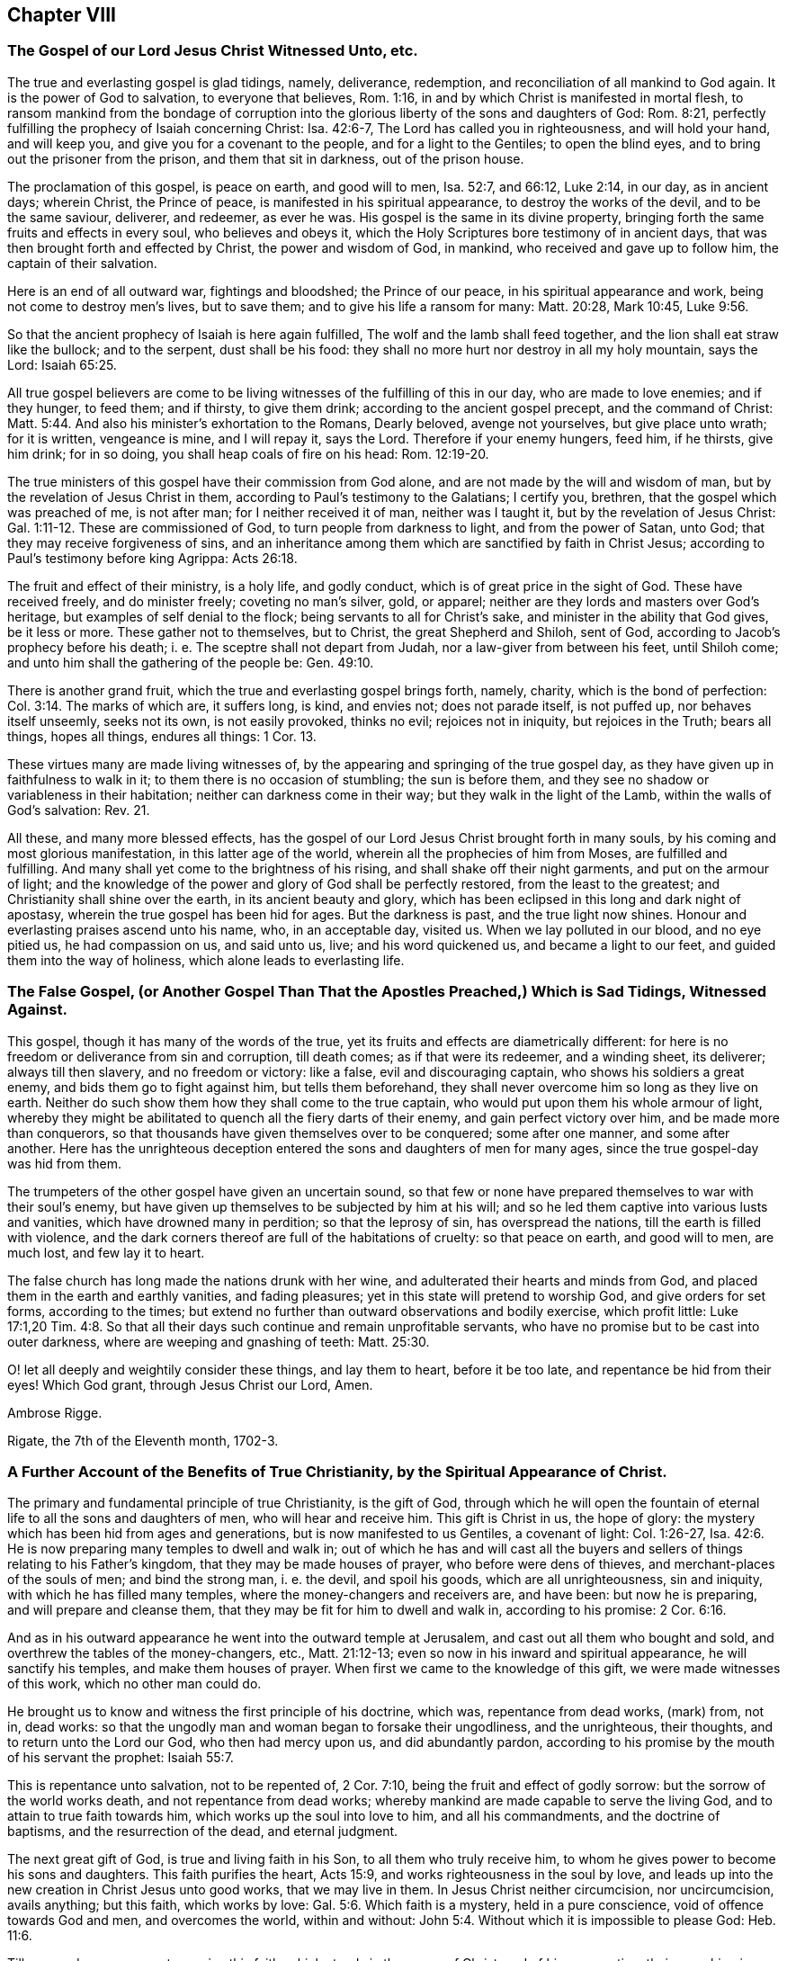 == Chapter VIII

[.blurb]
=== The Gospel of our Lord Jesus Christ Witnessed Unto, etc.

The true and everlasting gospel is glad tidings, namely, deliverance, redemption,
and reconciliation of all mankind to God again.
It is the power of God to salvation, to everyone that believes, Rom. 1:16,
in and by which Christ is manifested in mortal flesh,
to ransom mankind from the bondage of corruption into the
glorious liberty of the sons and daughters of God:
Rom. 8:21, perfectly fulfilling the prophecy of Isaiah concerning Christ:
Isa. 42:6-7, The Lord has called you in righteousness, and will hold your hand,
and will keep you, and give you for a covenant to the people,
and for a light to the Gentiles; to open the blind eyes,
and to bring out the prisoner from the prison, and them that sit in darkness,
out of the prison house.

The proclamation of this gospel, is peace on earth, and good will to men, Isa. 52:7,
and 66:12, Luke 2:14, in our day, as in ancient days; wherein Christ,
the Prince of peace, is manifested in his spiritual appearance,
to destroy the works of the devil, and to be the same saviour, deliverer, and redeemer,
as ever he was.
His gospel is the same in its divine property,
bringing forth the same fruits and effects in every soul, who believes and obeys it,
which the Holy Scriptures bore testimony of in ancient days,
that was then brought forth and effected by Christ, the power and wisdom of God,
in mankind, who received and gave up to follow him, the captain of their salvation.

Here is an end of all outward war, fightings and bloodshed; the Prince of our peace,
in his spiritual appearance and work, being not come to destroy men`'s lives,
but to save them; and to give his life a ransom for many: Matt. 20:28, Mark 10:45, Luke 9:56.

So that the ancient prophecy of Isaiah is here again fulfilled,
The wolf and the lamb shall feed together, and the lion shall eat straw like the bullock;
and to the serpent, dust shall be his food:
they shall no more hurt nor destroy in all my holy mountain, says the Lord: Isaiah 65:25.

All true gospel believers are come to be living witnesses
of the fulfilling of this in our day,
who are made to love enemies; and if they hunger, to feed them; and if thirsty,
to give them drink; according to the ancient gospel precept, and the command of Christ: Matt. 5:44.
And also his minister`'s exhortation to the Romans, Dearly beloved,
avenge not yourselves, but give place unto wrath; for it is written, vengeance is mine,
and I will repay it, says the Lord.
Therefore if your enemy hungers, feed him, if he thirsts, give him drink;
for in so doing, you shall heap coals of fire on his head: Rom. 12:19-20.

The true ministers of this gospel have their commission from God alone,
and are not made by the will and wisdom of man,
but by the revelation of Jesus Christ in them,
according to Paul`'s testimony to the Galatians; I certify you, brethren,
that the gospel which was preached of me, is not after man;
for I neither received it of man, neither was I taught it,
but by the revelation of Jesus Christ: Gal. 1:11-12. These are commissioned of God,
to turn people from darkness to light, and from the power of Satan, unto God;
that they may receive forgiveness of sins,
and an inheritance among them which are sanctified by faith in Christ Jesus;
according to Paul`'s testimony before king Agrippa: Acts 26:18.

The fruit and effect of their ministry, is a holy life, and godly conduct,
which is of great price in the sight of God.
These have received freely, and do minister freely; coveting no man`'s silver, gold,
or apparel; neither are they lords and masters over God`'s heritage,
but examples of self denial to the flock; being servants to all for Christ`'s sake,
and minister in the ability that God gives, be it less or more.
These gather not to themselves, but to Christ, the great Shepherd and Shiloh,
sent of God, according to Jacob`'s prophecy before his death;
i+++.+++ e. The sceptre shall not depart from Judah, nor a law-giver from between his feet,
until Shiloh come; and unto him shall the gathering of the people be: Gen. 49:10.

There is another grand fruit, which the true and everlasting gospel brings forth, namely,
charity, which is the bond of perfection: Col. 3:14. The marks of which are,
it suffers long, is kind, and envies not; does not parade itself, is not puffed up,
nor behaves itself unseemly, seeks not its own, is not easily provoked, thinks no evil;
rejoices not in iniquity, but rejoices in the Truth; bears all things, hopes all things,
endures all things: 1 Cor. 13.

These virtues many are made living witnesses of,
by the appearing and springing of the true gospel day,
as they have given up in faithfulness to walk in it;
to them there is no occasion of stumbling; the sun is before them,
and they see no shadow or variableness in their habitation;
neither can darkness come in their way; but they walk in the light of the Lamb,
within the walls of God`'s salvation: Rev. 21.

All these, and many more blessed effects,
has the gospel of our Lord Jesus Christ brought forth in many souls,
by his coming and most glorious manifestation, in this latter age of the world,
wherein all the prophecies of him from Moses, are fulfilled and fulfilling.
And many shall yet come to the brightness of his rising,
and shall shake off their night garments, and put on the armour of light;
and the knowledge of the power and glory of God shall be perfectly restored,
from the least to the greatest; and Christianity shall shine over the earth,
in its ancient beauty and glory,
which has been eclipsed in this long and dark night of apostasy,
wherein the true gospel has been hid for ages.
But the darkness is past, and the true light now shines.
Honour and everlasting praises ascend unto his name, who, in an acceptable day,
visited us.
When we lay polluted in our blood, and no eye pitied us, he had compassion on us,
and said unto us, live; and his word quickened us, and became a light to our feet,
and guided them into the way of holiness, which alone leads to everlasting life.

[.blurb]
=== The False Gospel, (or Another Gospel Than That the Apostles Preached,) Which is Sad Tidings, Witnessed Against.

This gospel, though it has many of the words of the true,
yet its fruits and effects are diametrically different:
for here is no freedom or deliverance from sin and corruption, till death comes;
as if that were its redeemer, and a winding sheet, its deliverer;
always till then slavery, and no freedom or victory: like a false,
evil and discouraging captain, who shows his soldiers a great enemy,
and bids them go to fight against him, but tells them beforehand,
they shall never overcome him so long as they live on earth.
Neither do such show them how they shall come to the true captain,
who would put upon them his whole armour of light,
whereby they might be abilitated to quench all the fiery darts of their enemy,
and gain perfect victory over him, and be made more than conquerors,
so that thousands have given themselves over to be conquered; some after one manner,
and some after another.
Here has the unrighteous deception entered the sons and daughters of men for many ages,
since the true gospel-day was hid from them.

The trumpeters of the other gospel have given an uncertain sound,
so that few or none have prepared themselves to war with their soul`'s enemy,
but have given up themselves to be subjected by him at his will;
and so he led them captive into various lusts and vanities,
which have drowned many in perdition; so that the leprosy of sin,
has overspread the nations, till the earth is filled with violence,
and the dark corners thereof are full of the habitations of cruelty:
so that peace on earth, and good will to men, are much lost, and few lay it to heart.

The false church has long made the nations drunk with her wine,
and adulterated their hearts and minds from God,
and placed them in the earth and earthly vanities, and fading pleasures;
yet in this state will pretend to worship God, and give orders for set forms,
according to the times;
but extend no further than outward observations and bodily exercise, which profit little:
Luke 17:1,20 Tim.
4:8. So that all their days such continue and remain unprofitable servants,
who have no promise but to be cast into outer darkness,
where are weeping and gnashing of teeth: Matt. 25:30.

O! let all deeply and weightily consider these things, and lay them to heart,
before it be too late, and repentance be hid from their eyes!
Which God grant, through Jesus Christ our Lord, Amen.

[.signed-section-signature]
Ambrose Rigge.

[.signed-section-context-close]
Rigate, the 7th of the Eleventh month, 1702-3.

[.blurb]
=== A Further Account of the Benefits of True Christianity, by the Spiritual Appearance of Christ.

The primary and fundamental principle of true Christianity, is the gift of God,
through which he will open the fountain of eternal
life to all the sons and daughters of men,
who will hear and receive him.
This gift is Christ in us, the hope of glory:
the mystery which has been hid from ages and generations,
but is now manifested to us Gentiles, a covenant of light: Col. 1:26-27, Isa. 42:6.
He is now preparing many temples to dwell and walk in;
out of which he has and will cast all the buyers
and sellers of things relating to his Father`'s kingdom,
that they may be made houses of prayer, who before were dens of thieves,
and merchant-places of the souls of men; and bind the strong man, i. e. the devil,
and spoil his goods, which are all unrighteousness, sin and iniquity,
with which he has filled many temples, where the money-changers and receivers are,
and have been: but now he is preparing, and will prepare and cleanse them,
that they may be fit for him to dwell and walk in, according to his promise: 2 Cor. 6:16.

And as in his outward appearance he went into the outward temple at Jerusalem,
and cast out all them who bought and sold,
and overthrew the tables of the money-changers, etc., Matt. 21:12-13;
even so now in his inward and spiritual appearance, he will sanctify his temples,
and make them houses of prayer.
When first we came to the knowledge of this gift, we were made witnesses of this work,
which no other man could do.

He brought us to know and witness the first principle of his doctrine, which was,
repentance from dead works, (mark) from, not in, dead works:
so that the ungodly man and woman began to forsake their ungodliness,
and the unrighteous, their thoughts, and to return unto the Lord our God,
who then had mercy upon us, and did abundantly pardon,
according to his promise by the mouth of his servant the prophet: Isaiah 55:7.

This is repentance unto salvation, not to be repented of, 2 Cor. 7:10,
being the fruit and effect of godly sorrow: but the sorrow of the world works death,
and not repentance from dead works;
whereby mankind are made capable to serve the living God,
and to attain to true faith towards him, which works up the soul into love to him,
and all his commandments, and the doctrine of baptisms, and the resurrection of the dead,
and eternal judgment.

The next great gift of God, is true and living faith in his Son,
to all them who truly receive him,
to whom he gives power to become his sons and daughters.
This faith purifies the heart, Acts 15:9, and works righteousness in the soul by love,
and leads up into the new creation in Christ Jesus unto good works,
that we may live in them.
In Jesus Christ neither circumcision, nor uncircumcision, avails anything;
but this faith, which works by love: Gal. 5:6. Which faith is a mystery,
held in a pure conscience, void of offence towards God and men, and overcomes the world,
within and without: John 5:4. Without which it is impossible to please God: Heb. 11:6.

Till men and women come to receive this faith, which stands in the power of Christ,
and of his resurrection, their preaching is vain, and their faith vain,
and they are still in their sins.

This faith was once delivered to the saints,
by which they were made more than conquerors, through him who loved them: Jude 1:3.
Rom. 8:37.

This faith, in those who receive it, brings forth works of righteousness, i. e. love,
peace, joy, meekness, patience, temperance, obedience, faithfulness.
Love to God, and our neighbour; yes, love to enemies, brotherly-kindness,
and all the spiritual and temporal fruits of righteousness,
which it once brought forth in the saints and gospel believers, to whom it was delivered.

And we say, with the apostle James in his day, as the body without the spirit is dead,
so faith without these works is dead: James 2:17, to the end.
The same faith, through Christ`'s spiritual appearance in our day,
is now restored to the saints, and true gospel believers;
by which we stand witnesses against all false and dead faiths,
which bring not forth the fruits and works of righteousness, nor work by love,
nor give victory over the world; but leave the soul in death and darkness;
and the fruits there brought forth, are unholiness, intemperance, strife, debate,
contention, theft, murder, adultery, bloodshed, and all uncleanness and ungodliness,
which has made the world as a wilderness, full of briars and thorns, and beasts of prey.

Another great benefit, which springs from the fundamental principle of Christianity,
i+++.+++ e. the gift of God, is the true and spiritual knowledge of the doctrine of baptisms, etc.

First, the preparing baptism, being that of true repentance,
which John preached in the wilderness, to gather the Jews out of it,
and to open and prepare the Lord`'s way.
But his outward baptism, as it was with a decaying element and temporary,
it was to decrease, as the minister of it testified: John 3:30.
And it gradually decreased, according as the great apostle testified,
and thanked God he had used but little of that baptism, 1 Cor. 1:14-17,
being not thereunto sent, but to preach the gospel.

But the sprinkling children`'s faces with water,
and signing them with the sign of the cross in their foreheads,
waving John`'s baptism to adult persons, or believers, is a human tradition,
and has not the least footing in holy writ.
And this is our belief and doctrine, as to the elementary baptism.

But the saving baptism is that of Christ, with the Holy Spirit and fire:
this baptism sanctifies and purifies the heart, washing the inside;
whereby men and women are made indeed members of Christ, yes, clean members of his body,
children of God, and heirs of eternal life; being thereby joined to the Lord,
and made one spirit: 1 Cor. 6:17. Here is the new creature witnessed,
upon which the apostle laid the weight of the whole matter, Gal. 6:15,
and upon which the profit and spiritual advantage and benefit of both baptisms,
in their respective season, are known; though the first decreased,
the latter is increasing, to the end of days.
Whereby a daily death unto sin, etc. is witnessed,
and a new birth unto righteousness obtained, by all true and spiritual Christians;
being baptized by one spirit into one body, of which Christ alone is the head: 1 Cor. 12:13.

This baptism restores Christianity into its pristine glory and beauty,
which is holiness and righteousness, without which none shall see God,
to their eternal comfort: Heb. 12:14.

The baptizer with this baptism, has his fan in his hand, which John,
the elementary baptizer, had not; and will thoroughly purge his floor,
and gather his wheat into his garner; which John could not,
and therefore was not to continue, by reason of death.
So much in short for the doctrine of baptism, which has been taught us by Christ,
now in his spiritual appearance in our day.

Another great benefit and advantage we have received by the coming of Christ in spirit,
is true faith of the resurrection of the dead, under its several considerations:
the first and greatest, is Christ, who is the resurrection and the life: John 11:25.
Him has God raised to be Lord both of the living and the dead,
Rom. 14:9,
to be King and law-giver in the hearts and consciences of all his sons and daughters,
in all spiritual things, relating to the kingdom of his Father.
All judgment is committed unto him,
that he may give eternal life to as many as obey and follow him, who have a part in him,
by being washed from their sins and pollutions by him;
over such the second death has no dominion or power.
These are they who follow the Lamb in the regeneration,
whose garments are washed in his blood, being baptized into the likeness of his death,
and thereby made partakers of the power of his resurrection.

These being raised by his power out of the grave of sin and pollution,
which defiled all mankind in the first Adam; such are risen with him,
and seek those things which are above; as the apostles exhorted the Christians,
to set their affections on things that are above, and not on things that are below: Col. 3:1-2.
These have part in the first resurrection, Rev. 20:6,
and are priests of God and of Christ, and shall reign with him forever and ever.

Concerning the resurrection of the dead:
seeing we believe that Jesus died and rose again; we also sincerely believe,
that there shall be a resurrection of the dead, both of the just and unjust.
They shall come forth that have done good, unto the resurrection of life;
but they that have done evil, unto the resurrection of condemnation: John 5:29,
And as to the resurrection of bodies; God gives a body as it pleases him,
and to every seed his own body.
There is a natural body, and there is a spiritual: Howbeit that was not first,
which is spiritual, but that which is natural, and afterwards that which is spiritual;
see the holy apostle`'s explication in this case more at large:
1 Cor. 15. And as the seed, or generation of the righteous,
who are born of the incorruptible seed, which is the word of God,
shall come forth in their glorious body, like unto Christ`'s; Phil. 3:21,
so the tares, the seed or generation of the wicked one,
shall contrariwise come forth in their own proper bodies,
to receive their just judgment and condemnation:
for the Lord knows how to deliver the godly out of temptations,
and to reserve the unjust unto the day of judgment, to be punished: 2 Pet. 2:9.

These things we sincerely believe, and in measure understand, by the Spirit of Christ,
our high priest and minister, being spiritually manifested in our mortal flesh,
to destroy the works of the devil, and to finish transgression,
and bring in everlasting righteousness; and so reconcile all mankind to God again,
who are enemies to him, by wicked works.

Another great benefit and advantage we have reaped and received,
by the coming of our Lord Jesus Christ in Spirit, in order to a future glory,
is the true and saving knowledge of the table of the Lord;
where we are made partakers daily of the nourishing
virtue of the body and blood of Christ,
as we daily dwell in him, and he in us.
He testified to the Jews,
to put an end to the many scruples which they had concerning his flesh and blood,
i+++.+++ e. He that eats my flesh, and drinks my blood, dwells in me, and I in him:
as the living Father has sent me, and I live by the Father, so he that eats me,
even he shall live by me: John 6:56-57. This they could not understand,
but strove among themselves, saying, how can this man give us his flesh to eat?
Having only an eye to his visible flesh: then, to draw them off from that, he said,
It is the Spirit that quickens, the flesh profits nothing;
the words I speak unto you, they are spirit and life, verse 63.
This is beyond all the Jewish passovers,
eatings and drinkings, types and shadows, which he put an end to,
by the offering of himself, he being the anti-type and substance of them all:
and his flesh and blood, spiritually eaten and drunk by them who dwell in him,
and he in them, is life eternal to all such.
But to give carnal and worldly-minded men and women bread and wine before dinner,
whose eyes are not opened to discern the Lord`'s body, and call this a supper,
or sacrament, has not the least precept or example in the Holy Scriptures.

This we have learned in the deep,
whose faces the Lord has turned to the Sun of righteousness;
we cannot turn back to follow shadows, the spiritual manna being our bread and life;
and from our spiritual rock proceeds our water of life,
by which we are daily nourished up to eternal life,
that we may hunger and thirst no more; having living bread in our own houses,
and a well of living water, springing up to eternal life: John 4:14, and 6:50-51. This,
in short, I was willing to testify to this particular also.

All other weighty principles of the doctrine of our Lord and Saviour Jesus Christ,
which he preached in the days of his flesh, and are expressed in the Holy Scriptures, we,
by virtue of his coming in Spirit, have embraced, owned,
and freely received and vindicated, through many tribulations;
of which I have had not the least share; in and through which,
a divine hand has upheld me to grey hairs--and hope so to continue to the end of my days:
that so God over all, through his dear Son Jesus Christ, our only Saviour, Mediator,
and Redeemer may be glorified; by whose power alone I have been preserved,
to whom I give the praise, both now, and hope I shall forevermore.

[.signed-section-signature]
Ambrose Rigge.

[.signed-section-context-close]
Rigate in Surrey, the 24th of the Twelfth month, 1702-3.

[.postscript]
====

Postscript.--Forasmuch as many brethren have taken in hand,
to set forth and declare in word and writing,
of the power and coming of our Lord Jesus Christ in spirit,
and of his glorious day and wonderful works, which he has wrought in many hearts,
since the working of Satan, with all deceivableness of unrighteousness,
in the past long night of darkness and apostasy from the
purity and glory of the true and ancient Christian faith,
doctrine and principles, and have asserted, and to this day vindicated them,
against all opposition, which has not been little, nor from small or few hands:

I also, having been early an eye and ear witness of those things,
which have been testified of, in and by the mouths of many living witnesses;
and well knowing, through long and large experience, all those ancient doctrines,
which my brethren, in scorn called Quakers, have vindicated, to be true, sound, orthodox,
and fundamental; I could not be clear, before I leave this world,
but leave this short testimony in writing,
which I have often and many years declared in word; which all opposition,
both from the world and false brethren, could not overthrow;
in which by the assistance of the Almighty, I hope to continue,
to the finishing of my testimony.
Amen.
Hallelujah says my soul.

====

[.blurb]
=== A Treatise Concerning the Internal Word and Spirit of God, etc.

In the beginning God made man upright, and gave him wisdom,
knowledge and understanding of life, light and glory, in which, while he continued,
he delighted in the sight and presence of him who created him,
and gave him life and being.
Then he knew no evil, but the presence of God was with him,
and the tree of life planted for him, and he knew his Creator, God, who made him.
But of all the creation which hitherto the Lord had made,
there was not found a helpmate for him,
therefore the Lord caused a deep sleep to fall upon man,
and took one of his ribs and made woman.
They were both innocent in his sight,
till the serpent tempted the woman to break the covenant of life,
which God had made with them, by which they came to know evil,
and were deprived of the knowledge of life;
and death and darkness got dominion over them, being driven into the earth,
and made slaves to sin, and captives in the kingdom of darkness,
and therein ignorant of the chiefest good.

But it pleased the Lord, in infinite mercy,
to promise Christ under the name of the seed of the woman, Gen. 3:15,
to redeem them from that slavery and bondage of corruption
into which they were fallen by transgression.
And because of the wickedness of men before the flood, the Lord said,
my spirit shall not always strive with man, for that he also is flesh:
Gen. 6. When the Lord gave to Israel his laws, adding the law upon them,
till the fullness of time was come, that the seed Christ was to be manifested;
he gave them also, with his statutes and judgments which he set before them,
his good spirit to instruct them, and give them knowledge of his mind and will,
Neh. 9:20, in all the statutes and judgments which the Lord then set before them.
While they obeyed and followed these,
they always had his divine secret upon their tabernacle,
and knew the angel of his presence to go before them
in all their undertakings for his name and glory,
and no enemy could stand before them, nor was any blessing withheld from them.
The Word and Spirit of God was very near unto them, even in their mouths and hearts,
that they might hear and do it, Duet. 30:14, and was the only guide of life,
and ground of obedience in all acceptable performances
to God in all ages and generations of the world,
and brought forth a ministration both of the law and prophets.

Jacob, by this spirit, prophesied of the coming of Christ,
long before the law was given by Moses: Gen. 49:10.
The sceptre shall not depart from Judah,
nor a law-giver from between his feet, till Shiloh come,
and the people shall be gathered unto him.
This was fulfilled in the coming of the Just One,
of whom all the prophets from Moses bore testimony: Acts 10:43.

Balaam became a great example of God`'s displeasure,
who erred from the spirit of the Lord, and loved the wages of unrighteousness,
though he dared not take it, nor could curse Israel;
but informed Balak of a way to ensnare their young men,
which brought a sore plague upon them, and kindled the wrath of God against Balaam,
that he became a sooth-sayer,
and was slain among the Midianites by the children of Israel,
according to the commandment of God: Josh. 13:22, Num. 31:8.
But while the children of Israel kept the word of the Lord,
and were instructed by his Spirit, in the time of Moses and Joshua,
and from Joshua to Judah, and in some of the prophets`' times,
their affairs both spiritual and temporal prospered,
and no enemy was able to stand before them.

By the Word and Spirit of God, Joseph interpreted Pharaoh`'s dream,
which none of the magicians could, Gen. 41,
for which he was advanced to high dignity in Pharaoh`'s kingdom.

And Elihu said, I am full of matter, the spirit within me compels me.
Behold my belly is as wine which has no vent, and as new bottles that break;
therefore will I speak, that I may be eased, I will open my lips and will answer: Job 32:18-20.

And David said, I have hid your word in my heart, that I might not sin against you:
Ps. 119:11.
This word was a lantern unto his feet, and a light to his path, verse 105.
And he prayed God to direct his steps in it, verse 133.
O send out your light and your Truth; let them lead me,
let them bring me unto your holy hill, and to your tabernacles: Ps. 43:3.

But in Judah they set up prophets, but the word of the Lord was not in them,
and therefore they prophesied lies in the name of the Lord,
and he gave them up to be destroyed by the Chaldeans:
Jer. 5. For from the least of them to the greatest, everyone was given to covetousness;
and from the prophet, even to the priest, everyone dealt falsely.

But in all the righteous generations from the very creation,
in the several dispensations and ministrations in which they lived;
before the Scriptures were given forth,
the root and ground from which they performed their several services to God,
was the Word and Spirit of God.

Noah, by the word of the Lord before the flood,
was instructed to walk in the way of righteousness and pleased God,
and so was saved from the flood by the ark, for he was a preacher of righteousness:
Gen. 7:1; 2 Pet. 2:5.

And Abraham, by the Word and Spirit of God, received the covenant of circumcision,
Gen. 17, and by the direction thereof left his father`'s house and his country,
and went into the land of Canaan, believing the promise of God,
that his seed should inherit it, though he had not so much in possession,
as to set his foot upon;
and offered up the son of his old age at the word and commandment of God,
of which by the Spirit of God he had perfect knowledge
before the Scriptures were given forth.

The prophet Isaiah said, With my soul have I sought you in the night, yes,
with my spirit within me, will I seek you in the morning: Isa. 26:9.

And when the Lord restored Israel from among the heathen,
where he permitted them to be driven for their iniquities;
he promised to give them a new heart, and to put a new spirit within them,
and to cause them to walk in his statutes, and keep his judgments, and do them:
Ezek. 36:26-27, and 37:14.

And Daniel, the prophet, had the Spirit of the holy God, and light,
wisdom and understanding in him, by which he interpreted the hand-writing on the wall,
that appeared before Belshazzar king of Babylon,
which all the wise men of Babylon could not understand, or interpret: Dan. 5:11.
and 6:3.

And in the gospel ministration,
the Spirit of Truth is universally tendered to all mankind,
to be the ground and cause of the true and saving knowledge of God,
and of his Son Jesus Christ, whom to know is eternal life: John 17:3.

And Paul testified to the Corinthians, as it is written, eye has not seen, nor ear heard,
neither have entered into the heart of man,
the things which God has prepared for them that love him.
But God has revealed them unto us by his Spirit, for the Spirit searches all things, yes,
the deep things of God: 1 Cor. 2:10-9.
Here that great apostle gives preeminence to the Spirit of Truth,
beyond outward literature, though he had a great share of it, in searching all things,
yes, the deep things of God.
And Christ said to the Jews, all things are delivered unto me of my Father;
and no man knows the Son but the Father, neither knows any man the Father but the Son,
and he to whom the Son will reveal him: Matt. 11:27.
So the root and ground of the divine knowledge of God,
and the things of his kingdom, is by the revelation of the Son of God in man,
by his Spirit of grace, life and Truth, in the true gospel day.
The same gospel day having visited us, has brought, forth the same testimony,
so that whosoever attempts to search into the divine
mysteries of the deep things of God`'s kingdom,
and does not first receive the Spirit of Truth, and give up to be governed thereby,
and let it be the key in his hand and heart to open the door thereunto,
but climbs up and seeks to accomplish it some other way, is a thief and a robber,
and shall never find nor be able to unfold the secrets of the Lord,
which are only manifested to them who fear him: Prov. 3:32.
They are hid from the worldly wise and prudent,
that the more they increase in earthly knowledge,
the further they are from the depths of God`'s wisdom.

On this account, Christ said, Strive to enter in at the strait gate, for many,
I say unto you, will seek to enter in, and shall not be able: Luke 13:24.
But the spirit of man, which is the candle of the Lord,
being lighted by the Lord, searches the heart of man, Prov. 20:27. Ps. 18:28,
and discovers the deceit and desperate wickedness thereof,
which none can know without it: Jer. 17:9-10. It manifests every evil thought,
word and deed, which the enemy of man`'s soul suggests to him,
and gives knowledge and understanding of the danger of it,
and in faith and patience waiting in it for strength to resist all evil,
it gives power and victory over it, so that none who loves the light,
and believes and walks in it, does complain for lack of power to resist the devil,
and all his assaults, temptations, and works of darkness.
But as many as thus receive Christ, the true light,
to them he gives power to become the sons and daughters of God, John 1:12,
and gives them the sight and knowledge of the door of entrance into his eternal kingdom,
and leads them by the right hand of his power thereunto; though strait is the gate,
and narrow is the way that leads to life, and few there be that find it;
for wide is the gate, and broad is the way that leads to destruction,
and many there be that go in thereat: Matt. 7:13-14.
So that whosoever does not give up to follow Christ,
the light of the world, can never enter in at the strait gate,
nor receive power to become the sons and daughters of God;
but are always complaining for lack of power to resist the devil,
and to do the will and work of God, which is man`'s sanctification.
Such have not yet received Christ as he is given of God, to be a Saviour to all mankind,
from sin and the power and prevalency of it; but count him a hard master,
who gives not sufficient power to do whatsoever he commands.

Such make him more unjust, as far as in them lies, than the evil one,
for he gives his servants full power to do his work, which is sin and iniquity;
so there is no complaint for lack of power to sin in thought, word and deed,
but his servants drink it in, as the ox drinks water, and commit sin with greediness,
without any complaint for lack of power to effect it.
Oh! beware of this unjust and blasphemous opinion, or rather delusion of the wicked one,
for it has led many to destruction,
by not improving of that talent which the great Lord
of heaven and earth has committed to them,
which is his Spirit,
a manifestation thereof being given to every man to profit withal: 1 Cor. 12:7.

And though he seems now to have taken his journey into a far country,
yet he has delivered his goods to his servants, to everyone talents,
according to his own pleasure, one at least to everyone,
which at his coming he will require with advantage, i. e.,
the improvement of it in his absence; and who answers him herein shall have the sentence,
of "`Well done, good and faithful servant, enter into the joy of your Lord.`"
But if any should neglect the improvement of this talent,
and hide it in his earthly heart, and say to his Master, when called to an account,
"`I knew you to be a hard man, who reaped where you sowed not,
and gathered where you had not scattered seed, and I was afraid,
and hid my talent in the earth.
Behold, there you have what is yours,`" etc.: Matt. 25:21-25,
Oh! what was the dreadful sentence he received?
You evil and slothful servant, you ought to have improved my talent;
and he commanded it to be taken from him and given to him who had improved his talents,
and of five had made other five; and yet more terrible!
"`Cast the unprofitable servant into outer darkness,
where is weeping and gnashing of teeth forever:`" verse 30.

Oh! dread and fear the great God, you who are sporting away your precious time,
and eating, and drinking, and rising up to play, and feasting, and rioting with gluttony,
and in words and hard speeches,
beating your fellow servants who are improving their
talents in the time given them of their great Master.
The manifestation of the Spirit is given to every man and woman to profit withal,
some after one manner, and some after another,
according to the divine wisdom of the Giver; some more, and some less, but a part to all,
which ought to be improved by all in their lifetime, and not resisted and quenched.
For this was the ruin of that great people the outward Jews, Acts 7:51,
and made them less sensible of the coming and power of Christ,
than were the unclean spirits, who confessed that they knew who the Son of God was,
saying, "`Let us alone, what have we to do with you, Jesus of Nazareth?
Have you come to destroy us?
I know who you are,
the Holy One of God:`" Mark 1:24. But the chief
priests and scribes of the Jews knew him not,
but said he had a devil, John 7:20,
and also that he cast out devils by Beelzebub the prince of the devils: Matt. 12:24.
But if they had received the good Spirit of God,
which was given of the Father to instruct them,
by it they would have known the power of his coming, and the virtue of his life,
which was given to ransom them and all mankind from darkness and the power of the grave.
This life was and is the light of men, John 1:4,
and enlightens every man that comes into the world, verse 9.
With and by this light is the true and saving knowledge of God received,
2 Cor. 4:6, and by no other way or means whatsoever, for God is light, 1 John 1:5,
and manifests himself by and through his Son; and also whatsoever things are reproved,
are made manifest by the light, for whatsoever makes manifest the deeds of darkness,
is light, given of God to lead out of darkness, and the ways and works thereof:
Job 29:3, Isaiah 55:4. The light gives not only knowledge,
but direction to walk in the way of righteousness,
which alone leads to everlasting rest and peace with God: Isaiah 32:17, Prov. 8:20.
This is the way in which Abraham, Isaac,
and Jacob walked to their eternal rest, even the way of holiness,
which the unclean cannot walk in, but it is prepared for the wayfaring men, who,
though fools, shall not err therein.
No lion shall be there, nor ravenous beast shall walk therein, nor be found there;
but the redeemed shall walk there, and the ransomed of the Lord shall return,
and come to Zion with songs and everlasting joy upon their heads,
and sorrow and sighing shall flee away: Isaiah 35:8-10.

But as it happened to the outward Jews in their day,
who by resisting and quenching the measure of God`'s Spirit given them,
whereby they might have seen and known Christ,
in his appearing in that body of flesh in all things like unto man, sin excepted;
even so has it happened in our day, to the outward and nominal Christians,
who by resisting and quenching the Spirit of God given them,
are ignorant of the power and coming of our Lord Jesus Christ in spirit,
and cannot receive him, nor the testimony given of him by his servants,
but say as the mockers whom the apostle Peter warns the saints of,
who walked after their own lusts in the last days: Where is the promise of his coming?
For since the fathers fell asleep, all things have continued as they were.
Revelation is ceased, and nothing now to be depended upon, or expected,
but outward literature acquired by man`'s wisdom, and the letter of the Scriptures,
which the chief priests and scribes of the Jews had,
and thought to have eternal life in them, but would not come to Christ the light,
and so shut up the kingdom of heaven,
and all divine knowledge and understanding of the
things appertaining to the kingdom of God,
from the sons and daughters of men; and will neither enter themselves,
nor willingly allow them that would: Matt. 23:13.

But the root of divine knowledge is springing in many hearts,
and the true light is shining out of darkness in many souls,
to give the light of the knowledge of the glory of God in the face of Jesus Christ;
and this treasure we have in earthen vessels,
that the excellency of the power may be of God, and not of us: 2 Cor. 4:6-7.

And the ancient doctrine of our Lord and Saviour Jesus Christ, is renewed again,
with living thanksgiving to God,
who has hid the secrets of his kingdom from the wise and prudent of the world,
and has revealed them by his Spirit, unto babes and children, who are taught of him;
and has chosen the foolish things of the world to confound the wise,
and the weak things of the world to confound the things which are mighty;
and base things of the world which are despised, has God chosen;
and things which are not, to bring to naught things that are;
that no flesh should glory in his presence.
This was the Lord`'s choice in the ancient gospel day: 1 Cor. 1:26-29.

Now this knowledge which is given to the weak and ignorant,
by the revelation of the Son of God in spirit, is saving, and gives life eternal,
to them who in faith and hope wait for it, and continue in it to the end;
and such can tell others what the Lord has done for their souls,
even what their hands have handled, and how they have tasted of the word of life,
and what their eyes have seen.
Such wait low at the feet of Jesus to hear his gracious words,
that they may speak what their ears have heard, and publish what their eyes have seen;
such gather not people to themselves, nor for their own gain and interest,
nor seek their own glory; but turn people to Christ,
the great shepherd and bishop of their souls, that they may hear his voice,
and follow him, that he may give unto them eternal life, according to his word: John 10:27-28.

But the world`'s knowledge puffs men up into pride, mastership,
and lordship over God`'s heritage, and such are not examples of meekness,
humility and self-denial to the flock,
but like the scribes and pharisees which Christ cried woe against,
who loved the chief places at feasts, and to have the chief seats in the assemblies,
and greetings in the markets, and to be called of men rabbi, i. e. master: Matt. 23:5-6.
Mark who these are in our day, and know them, not by their words,
but fruits, for that gives the true knowledge of them, to whom the woe now is,
as Christ said: Matt. 7:15-16. And they who increase in the world`'s knowledge,
increase sorrow: Ecc. 1:18.

But he who would have true wisdom, and saving knowledge, must attain thereto,
by waiting and continuing in the fear of God, which is the beginning of it;
Prov. 9:10: and depart from pride, arrogancy, and every evil way and work: Prov. 8:13.
This is the way to seal and confirm it to every soul;
true wisdom and knowledge cannot be gotten for gold, the price thereof is above rubies.
This little legacy I am willing to leave to the world,
which I have had long experience of, in my pilgrimage in this life,
that the root and ground of divine knowledge,
and spiritual understanding of the things of God`'s kingdom,
is near unto every man and woman, that they may go no more after them who say,
lo here is Christ, and lo there.
For many deceivers are, and for ages have gone out into the world,
who though in words they profess Christ`'s name,
and seem to have great veneration for him, yet in works deny him,
and will not that he shall rule in their hearts and consciences,
or be followed and obeyed in all things, calling him Lord and Master,
and yet do not his commandments.

These keep people learning all their days,
and yet the saving knowledge of the Truth is still hid from them,
and so freedom by it is never obtained, but such live under the bondage of corruption,
and die in their sins, for lack of receiving the word of the kingdom, the word of faith,
which is near in their hearts, and giving up to obey it.
This Moses testified unto, many ages and generations ago, Duet. 30:14,
saying to the house of Israel, the word is very near unto you,
even in your mouth and in your heart, that you may do it.
And David hid this word in his heart, that he might not sin against God, Ps. 119:11,
and it became a lantern to his feet, and a light to his path: Ps. 119:105.

And all along in the true prophets`' days, the word of the Lord was in them,
i+++.+++ e. Christ, whose name is called The Word of God, Rev. 19:13,
by which they prophesied of his coming into the world: Isa. 7:14;
Behold a virgin shall conceive and bear a son, and they shall call his name Emmanuel,
or God with us, which name can agree to none, but to him that is both God and man;
to which agrees the prophesy of the prophet Isaiah.
And the apostle, writing to the Romans concerning the righteousness of faith, etc.:
"`For Moses describes the righteousness which is of the law,
that the man which does those things shall live by them.
But the righteousness which is of faith speaks in this way, Say not in your heart,
Who shall ascend into heaven?
(that is, to bring Christ down from above:) Or, Who shall descend into the deep?
(that is, to bring up Christ again from the dead.) But what says it?
The word is near you, even in your mouth, and in your heart: that is, the word of faith,
which we preach:`" Rom. 10:5-8, John 8:31-32,
by which freedom and redemption is obtained, according to the testimony of Jesus Christ,
when on earth.

And before he ascended to the Father,
he promised unto his disciples to send the Holy Spirit, which is the Spirit of Truth,
which should guide them into all truth: John 16:13. This was,
and is the true guide of life, doctrine, and conduct, to all true gospel believers,
and will so continue to the end, to all who truly receive it, and walk in it,
to whom there is no condemnation: Rom. 8:1.
For the true gospel ministration is a ministration of the Spirit,
and its commands are spiritual, which no carnal man or woman, in that state,
can perceive or know; for they are spiritually discerned and received,
being included in the true and spiritual worship of God the Father,
in his Son Christ Jesus: John 4:23.

Therefore we say, with the apostle to the Ephesians,
who were grown up to the life and spirituality of Christianity, There is one body,
and one Spirit, even as you are called in one hope of your calling; one Lord, one faith,
one baptism, one God and Father of all, who is above all, and through all,
and in you all: Eph. 4:4-6.

And to the Colossians, when he instructed them concerning meats and drinks,
or in respect of a holy day, or new moon, or sabbath day; he said,
which all are a shadow of things to come; but the body is of Christ.
Therefore, if you be dead with Christ from the rudiments of the world, why,
as though living in the world, are you subject to ordinances, (Touch not; taste not;
handle not;
which all are to perish with the using;) after the commandments and doctrines of men?
which things have indeed a show of wisdom in will worship and humility,
and neglecting the body etc.: Col. 2:20-23.

Now they being come to the anti-type of all shadows, types and figures,
which were for a time allowed to be practiced in the first covenant,
though they did not disallow them in their time and place;
yet they witnessed an end of them, exhorting the saints to purge out the old leaven,
that you may be a new lump, as you are unleavened;
for Christ our passover is sacrificed for us: therefore, let us keep the feast,
not with old leaven, neither with the leaven of malice and wickedness,
but with the unleavened bread of sincerity and truth: 1 Cor. 5:7-8.
Here was that feast which ended,
and was the substance of all the Jews`' feasts, which were many and great,
in remembrance that the Lord passed over the doors of the Hebrews,
when he destroyed the Egyptians,
where the blood of the paschal lamb was sprinkled upon the lintel, and the door posts,
according to the commandment of Moses: Ex. 12:22-23.
And Christ the paschal lamb offered himself once for all,
that he might bear the sins of many,
in that body wherein he finished the work his Father gave him to do on earth,
which the Spirit of Truth, in our day, has given us the true knowledge,
and sincere esteem of; and also, that he is come again in Spirit,
to sprinkle our hearts with his blood; and if we keep within,
the destroying angel sent of God to smite the Egyptians, will pass over our houses.

This was typified by the outward passover, a feast often kept by the outward Jews,
who had the outward circumcision, temple and offerings; and yet were ignorant of Christ,
the true Christian passover,
whose blood had sprinkled the hearts and consciences of all true believers,
that the destroyer could not enter into their houses.
Thus was salvation brought about them, for walls and bulwarks,
according to the testimony of Isaiah the prophet: Isa. 26:1.
And the church began to put on her beautiful garments,
and no more to be called desolate or forsaken; for her stones were living,
built up together a spiritual household, a habitation of God, through his Spirit,
in which they worshipped him, and kept his ordinances; the true church,
her bread was living, and her wine well refined; her bishop and high priest was Christ;
her beauty was holiness, the beautiful garment, the Lamb`'s righteousness,
and crowned with glory and immortality.

This was her state in the ancient gospel day: but,
after the spirit of antichrist prevailed, and men forsook the Lord,
the fountain of living waters, and hewed to themselves cisterns that would hold no water;
then the false church began to clothe herself with a glorious outside,
and sat as a queen, having a golden cup in her hand, full of filthiness;
so that she prevailed with the potentates of the earth, and made them drunk with her cup;
by which their hearts and minds were adulterated from God.
The great dragon, that old serpent, called the devil, being cast down into the earth;
the beast rose out of the sea, that had seven heads and ten horns,
and upon his heads the name of blasphemy.
And another beast rose out of the earth, which had two horns like a lamb;
but he spoke like the dragon, and exercised all the power of the first beast,
and caused them who dwelt on the earth to worship the beast, and to receive his mark,
both small and great, rich and poor, bond and free;
and deceived them that dwelt on the earth,
by the great wonders that he was permitted to work in the sight of the beast.

The dragon persecuted the true church, and cast a flood of water out of his mouth,
after the woman, that he might cause her to be carried away with the flood;
but the earth helped the woman, and opened her mouth, and swallowed up the flood.
Then was the dragon wroth with the woman, and made war with the remnant of her seed;
and the beast that arose out of the sea made war with them, and overcame them;
and power was given him, over every kindred, tongue and nation;
and all that dwelt upon the face of the earth worshipped him,
whose names were not written in the book of life of the Lamb,
which was slain from the foundation of the world.
Here darkness, and the power thereof, gained victory in the earth for many generations;
but a refuge for the true church was prepared in the wilderness,
where she was to be preserved, till the words of God were fulfilled,
and she has continued as a desolate widow for many generations.
But now she is returning, and putting on her beautiful garments, clothed with the sun,
and crowned with stars, which shine in the firmament of the Lord`'s power,
being mysteries of the heavenly Jerusalem, whose children are free,
begotten by the immortal word of life, and born of the immortal seed,
to be heirs of an incorruptible inheritance that fades not away;
and the eyes of many are opened, and yet will be opened, to see and behold her beauty;
for the Lamb is her husband, king and law-giver;
and the nations of them who are saved must walk in his light,
and the kings of the earth shall bring their glory and honour to it: Rev. 21:23-24.
The glory and honour of the Gentiles shall be brought unto it, verse 26.

And whoever would attain to the true and saving knowledge of God,
and be saved from the wrath to come, must come to the light of the Lamb,
with which he has enlightened them, and walk in it,
which discovers the deceit of their hearts, and every evil thought, word and work,
before it is brought forth into action.
In it is power to resist the devil, in all his temptations and assaults;
and whoever believe in it, believe in Christ, and are children of God,
according to Christ`'s word: John 12:36, John 1:12, Rom. 8:14. For God is light,
and dwells in it, and the light dwells with him: Dan. 2:22, Ps. 36:9, and 43:3,
and 97:11, and 104:2, and 118:27. Isa. 2:5, and 42:6, and 49:6,
and 60:3. Micah 7:8-9, Luke 2:32, Acts 13:1,47 Tim.
6:16, 1 John 1:5.

This light is God`'s day, every soul by it may see its Saviour and deliverer,
out of the bond of iniquity, and house of darkness; in which, while men live and walk,
though the light shine ever so clear, they cannot comprehend it, nor know the way of it,
nor understand the paths thereof, neither have any benefit by it,
in order to their salvation: John 24:13.
This is the light the apostle Peter
exhorted the gospel believers to take heed unto,
saying, we have a more sure word of prophecy,
(than that voice which was heard in the holy mount,) unto which you do well to take heed,
as unto a light that shines in a dark place, till the day dawn,
and the day star arise in your hearts; 2 Pet. 1:19.
Here the gospel day was to spring, and the day star to appear,
in all true believers in the light, with which everyone is enlightened,
that they may take heed to it; so shall the true gospel day dawn,
and the day star arise in their hearts, from generation to generation.

And blessed be the Lord, the gospel day now shines, and the darkness is past with many,
who are engaged to watch and be sober, having put on the breast-plate of righteousness,
and the shield of faith, and helmet of salvation, and the sword of the Spirit,
or spiritual sword, which is the word of God,
by which they are able to resist the enemy of their souls,
and to quench his fiery darts within and without.
The Lord is their shield and buckler, who trust in him, and depend upon his protection;
they never meet with disappointment from him, but always return victors; glory,
honour and living praises be unto his eternal and honourable name forevermore.

But many are ready to object and say, that false spirits and prophets are now come,
according to Christ`'s words to his disciples: Matt. 7:15-17,
Beware of false prophets, which come to you in sheep`'s clothing,
for inwardly they are ravening wolves: you shall know them by their fruits, etc.
Now let all seriously consider, that he spoke to his disciples then in being,
many ages ago; that they should come to them,
and that by their fruits they should know them, i. e. the false prophets;
and the apostle John said to the little children in his day,
You have heard that antichrist shall come, even now are there many antichrists;
whereby we know it is the last time: they went out from us,
for they were not of us: 1 John 2:18-19.
And again in his 4th chapter, Beloved, believe not every spirit,
but try the spirits whether they be of God,
for many false prophets are gone out into the world: 1 John 4:1. Christ had said,
they should come, as above; and John said they were come,
and that they went out from them, because they were not of them,
else they would have continued with them.
I have declared above,
what bloody fruits they have brought forth in the world since they went into it;
which are obvious to every judicious eye, like briars and thorns,
of which no grapes can be gathered;
and have made the world as a wilderness full of wild beasts, and beasts of prey,
to this day.
Many false prophets are now in the world,
who through covetousness with feigned words are daily making merchandize of people,
such as the apostle Peter speaks of, 2 Pet. 2:1, but the day has discovered them;
glory to God on high, peace on earth, and good will to men.

Blessed be the Lord:
the Spirit of Truth is come which Christ promised that when he went to the Father,
he would send, John 16:7-14: I tell you the truth;
it is expedient for you that I go away; for if I go not away,
the Comforter will not come: but if I depart, I will send him;
and he described the fruits of the Spirit of Truth.
First, he should reprove the world of sin.
This every sinner on earth may witness to; that when he sins,
he is reproved within himself by the Spirit of Truth.
Secondly, he will reprove the world of righteousness and of judgment,
which everyone who is in the world`'s righteousness may seal unto,
being but as filthy rags: Isa. 64:7. This is that outside righteousness,
which the scribes and pharisees had; which Christ cried woe against:
Matt. 23. This righteousness the Spirit of Truth, now received by man,
does reprove and judge,
being not the righteousness of faith which first cleanses the inside.
Thirdly, and when he is come, even the Spirit of Truth, he will lead you into all truth:
of this there are many witnesses at this day, who have received the Spirit of Truth,
and given up to walk in it; it has led them into all Truth, and out of all untruth.
Fourthly, he shall glorify me, for he shall take of mine, and show it unto you.
There are thousands who can seal unto this, at this day,
who can and do glorify God in their bodies and spirits,
by virtue of that spirit they have received from him.

So we believe not every spirit, but try the spirits and prophets,
what fruits they bring forth, by the Spirit of Truth and the Holy Scriptures,
which we believe were given by divine inspiration; and are profitable for doctrine,
for correction, and for instruction in righteousness, that the man of God may be perfect,
thoroughly furnished to every good work, 2 Tim. 3:16-17,
and do see and certainly know that those are false spirits and prophets,
who bring not forth fruits of holiness and righteousness in their lives and conversations.
Nor do they turn people to righteousness, or from the evil of their ways;
but keep them forever learning, that they may be ever paying,
and yet never savingly come to the knowledge of the Truth, to be made free,
as Christ said to the Jews: John 8:31, If you continue in my word,
then you are my disciples indeed; and you shall know the Truth,
and the Truth shall make you free.
The Lord God open people`'s eyes,
that they may see and know the things that belong to their peace with God,
before it be hid from their eyes.
Amen.

This being the desire, and fervent prayer,
of him who would have all men come to the knowledge of the Truth, and be saved,
called among men,

[.signed-section-signature]
Ambrose Rigge.

[.signed-section-context-close]
Rigate in Surrey, the 8th of the Fifth month, 1703.

[.blurb]
=== The Song of a Solaced Soul

[verse]
____
Mount up, my soul, on contemplation`'s wing.
And sound high praises, to thy Heavenly King:
Who hath destroyed death; that he may be
Forevermore a Saviour unto thee.
Therefore to live is Christ, to die is gain,
That thou with Him, forever mayest remain.
In perfect triumph, over death and hell.
In those sweet mansions, which no tongue can tell.
So while on earth thou dost continue here.
Mind thy Redeemer, with continual fear;
Who will preserve thee, to thy finishing day,
From sin to death, and every evil way,
Then will God`'s secrets ever thee attend,
And crown thy head with laurel in the end.
____

[.signed-section-signature]
by Ambrose Rigge.

[.signed-section-context-close]
Written at Rigate in Surrey, the 4th of the Eighth month, 1703.

